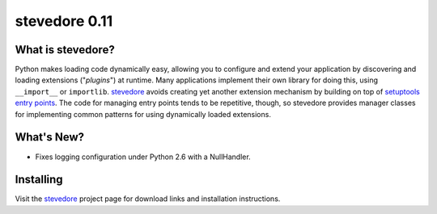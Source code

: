================
 stevedore 0.11
================

.. tags:: stevedore release python

What is stevedore?
==================

Python makes loading code dynamically easy, allowing you to configure
and extend your application by discovering and loading extensions
("*plugins*") at runtime. Many applications implement their own
library for doing this, using ``__import__`` or
``importlib``. stevedore_ avoids creating yet another extension
mechanism by building on top of `setuptools entry points`_. The code
for managing entry points tends to be repetitive, though, so stevedore
provides manager classes for implementing common patterns for using
dynamically loaded extensions.

.. _stevedore: http://stevedore.readthedocs.org

.. _setuptools entry points: http://packages.python.org/distribute/pkg_resources.html#convenience-api


What's New?
===========

- Fixes logging configuration under Python 2.6 with a NullHandler.

Installing
==========

Visit the stevedore_ project page for download links and installation
instructions.
